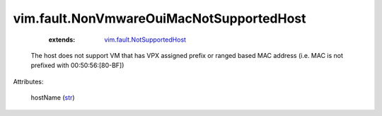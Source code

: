 .. _str: https://docs.python.org/2/library/stdtypes.html

.. _vim.fault.NotSupportedHost: ../../vim/fault/NotSupportedHost.rst


vim.fault.NonVmwareOuiMacNotSupportedHost
=========================================
    :extends:

        `vim.fault.NotSupportedHost`_

  The host does not support VM that has VPX assigned prefix or ranged based MAC address (i.e. MAC is not prefixed with 00:50:56:[80-BF])

Attributes:

    hostName (`str`_)





